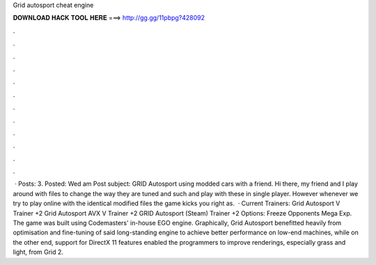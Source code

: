 Grid autosport cheat engine

𝐃𝐎𝐖𝐍𝐋𝐎𝐀𝐃 𝐇𝐀𝐂𝐊 𝐓𝐎𝐎𝐋 𝐇𝐄𝐑𝐄 ===> http://gg.gg/11pbpg?428092

.

.

.

.

.

.

.

.

.

.

.

.

 · Posts: 3. Posted: Wed am Post subject: GRID Autosport using modded cars with a friend. Hi there, my friend and I play around with  files to change the way they are tuned and such and play with these in single player. However whenever we try to play online with the identical modified files the game kicks you right as.  · Current Trainers: Grid Autosport V Trainer +2 Grid Autosport AVX V Trainer +2 GRID Autosport (Steam) Trainer +2 Options: Freeze Opponents Mega Exp. The game was built using Codemasters' in-house EGO engine. Graphically, Grid Autosport benefitted heavily from optimisation and fine-tuning of said long-standing engine to achieve better performance on low-end machines, while on the other end, support for DirectX 11 features enabled the programmers to improve renderings, especially grass and light, from Grid 2.